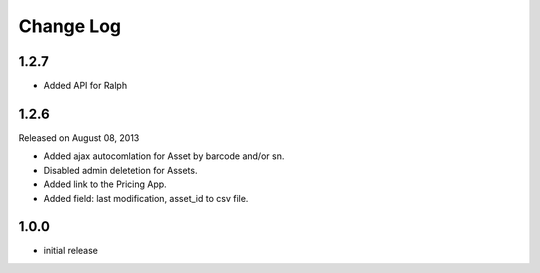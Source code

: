 Change Log
----------

1.2.7
~~~~~

* Added API for Ralph

1.2.6
~~~~~

Released on August 08, 2013

* Added ajax autocomlation for Asset by barcode and/or sn.

* Disabled admin deletetion for Assets.

* Added link to the Pricing App.

* Added field: last modification, asset_id to csv file.

1.0.0
~~~~~

* initial release
